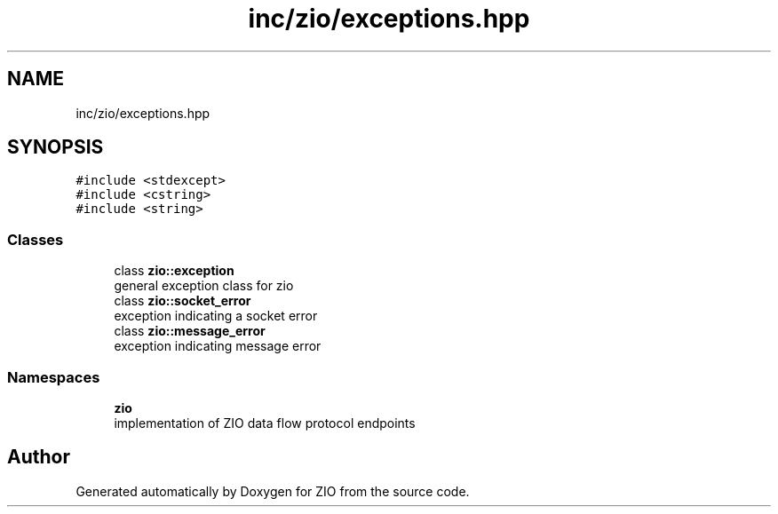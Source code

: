 .TH "inc/zio/exceptions.hpp" 3 "Tue Feb 4 2020" "ZIO" \" -*- nroff -*-
.ad l
.nh
.SH NAME
inc/zio/exceptions.hpp
.SH SYNOPSIS
.br
.PP
\fC#include <stdexcept>\fP
.br
\fC#include <cstring>\fP
.br
\fC#include <string>\fP
.br

.SS "Classes"

.in +1c
.ti -1c
.RI "class \fBzio::exception\fP"
.br
.RI "general exception class for zio "
.ti -1c
.RI "class \fBzio::socket_error\fP"
.br
.RI "exception indicating a socket error "
.ti -1c
.RI "class \fBzio::message_error\fP"
.br
.RI "exception indicating message error "
.in -1c
.SS "Namespaces"

.in +1c
.ti -1c
.RI " \fBzio\fP"
.br
.RI "implementation of ZIO data flow protocol endpoints "
.in -1c
.SH "Author"
.PP 
Generated automatically by Doxygen for ZIO from the source code\&.
